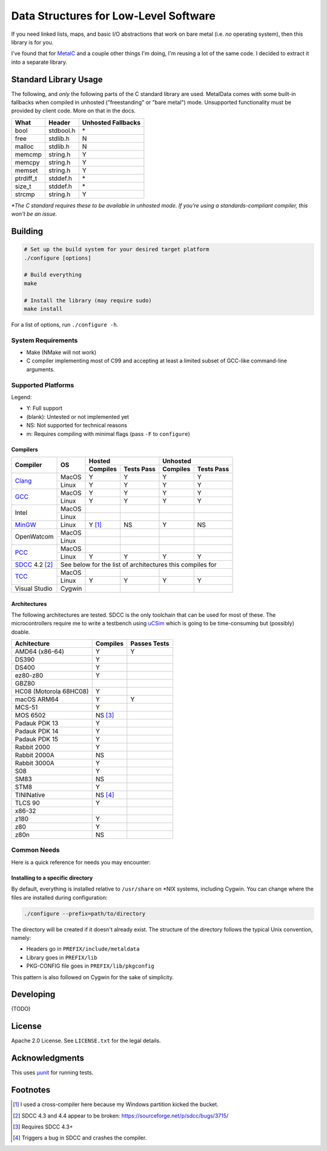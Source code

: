 Data Structures for Low-Level Software
======================================

If you need linked lists, maps, and basic I/O abstractions that work on bare
metal (i.e. *no* operating system), then this library is for you.

I've found that for `MetalC <https://github.com/dargueta/metalc>`_ and a couple
other things I'm doing, I'm reusing a lot of the same code. I decided to extract
it into a separate library.

Standard Library Usage
----------------------

The following, and *only* the following parts of the C standard library are used.
MetalData comes with some built-in fallbacks when compiled in unhosted
("freestanding" or "bare metal") mode. Unsupported functionality must be provided
by client code. More on that in the docs.

========= ========= ==================
What      Header    Unhosted Fallbacks
========= ========= ==================
bool      stdbool.h \*
free      stdlib.h  N
malloc    stdlib.h  N
memcmp    string.h  Y
memcpy    string.h  Y
memset    string.h  Y
ptrdiff_t stddef.h  \*
size_t    stddef.h  \*
strcmp    string.h  Y
========= ========= ==================

*\*The C standard requires these to be available in unhosted mode. If you're
using a standards-compliant compiler, this won't be an issue.*

Building
--------

.. code-block:: sh

    # Set up the build system for your desired target platform
    ./configure [options]

    # Build everything
    make

    # Install the library (may require sudo)
    make install

For a list of options, run ``./configure -h``.

System Requirements
~~~~~~~~~~~~~~~~~~~

* Make (NMake will not work)
* C compiler implementing most of C99 and accepting at least a limited subset of
  GCC-like command-line arguments.

Supported Platforms
~~~~~~~~~~~~~~~~~~~

Legend:

* Y: Full support
* (blank): Untested or not implemented yet
* NS: Not supported for technical reasons
* m: Requires compiling with minimal flags (pass ``-F`` to ``configure``)

Compilers
*********

+-----------------+----------+-----------------------+-----------------------+
| Compiler        | OS       | Hosted                | Unhosted              |
|                 |          +----------+------------+----------+------------+
|                 |          | Compiles | Tests Pass | Compiles | Tests Pass |
+=================+==========+==========+============+==========+============+
| Clang_          | MacOS    | Y        | Y          | Y        | Y          |
|                 +----------+----------+------------+----------+------------+
|                 | Linux    | Y        | Y          | Y        | Y          |
+-----------------+----------+----------+------------+----------+------------+
| GCC_            | MacOS    | Y        | Y          | Y        | Y          |
|                 +----------+----------+------------+----------+------------+
|                 | Linux    | Y        | Y          | Y        | Y          |
+-----------------+----------+----------+------------+----------+------------+
| Intel           | MacOS    |          |            |          |            |
|                 +----------+----------+------------+----------+------------+
|                 | Linux    |          |            |          |            |
+-----------------+----------+----------+------------+----------+------------+
| MinGW_          | Linux    | Y [#]_   | NS         | Y        | NS         |
+-----------------+----------+----------+------------+----------+------------+
| OpenWatcom      | MacOS    |          |            |          |            |
|                 +----------+----------+------------+----------+------------+
|                 | Linux    |          |            |          |            |
+-----------------+----------+----------+------------+----------+------------+
| PCC_            | MacOS    |          |            |          |            |
|                 +----------+----------+------------+----------+------------+
|                 | Linux    | Y        | Y          | Y        | Y          |
+-----------------+----------+----------+------------+----------+------------+
| SDCC_ 4.2 [#]_  | See below for the list of architectures this compiles for|
+-----------------+----------+----------+------------+----------+------------+
| TCC_            | MacOS    |          |            |          |            |
|                 +----------+----------+------------+----------+------------+
|                 | Linux    | Y        | Y          | Y        | Y          |
+-----------------+----------+----------+------------+----------+------------+
| Visual Studio   | Cygwin   |          |            |          |            |
+-----------------+----------+----------+------------+----------+------------+

Architectures
*************

The following architectures are tested. SDCC is the only toolchain that can be
used for most of these. The microcontrollers require me to write a testbench
using uCSim_ which is going to be time-consuming but (possibly) doable.

====================== ======== ============
Achitecture            Compiles Passes Tests
====================== ======== ============
AMD64 (x86-64)         Y        Y
DS390                  Y
DS400                  Y
ez80-z80               Y
GBZ80
HC08 (Motorola 68HC08) Y
macOS ARM64            Y        Y
MCS-51                 Y
MOS 6502               NS [#]_
Padauk PDK 13          Y
Padauk PDK 14          Y
Padauk PDK 15          Y
Rabbit 2000            Y
Rabbit 2000A           NS
Rabbit 3000A           Y
S08                    Y
SM83                   NS
STM8                   Y
TININative             NS [#]_
TLCS 90                Y
x86-32
z180                   Y
z80                    Y
z80n                   NS
====================== ======== ============

Common Needs
~~~~~~~~~~~~

Here is a quick reference for needs you may encounter:

Installing to a specific directory
**********************************

By default, everything is installed relative to ``/usr/share`` on *NIX systems,
including Cygwin. You can change where the files are installed during configuration:

.. code-block:: sh

    ./configure --prefix=path/to/directory

The directory will be created if it doesn't already exist. The structure of the
directory follows the typical Unix convention, namely:

* Headers go in ``PREFIX/include/metaldata``
* Library goes in ``PREFIX/lib``
* PKG-CONFIG file goes in ``PREFIX/lib/pkgconfig``

This pattern is also followed on Cygwin for the sake of simplicity.

Developing
----------

(TODO)

License
-------

Apache 2.0 License. See ``LICENSE.txt`` for the legal details.

Acknowledgments
---------------
This uses `µunit <https://nemequ.github.io/munit>`_ for running tests.

Footnotes
---------

.. [#] I used a cross-compiler here because my Windows partition kicked the bucket.
.. [#] SDCC 4.3 and 4.4 appear to be broken: https://sourceforge.net/p/sdcc/bugs/3715/
.. [#] Requires SDCC 4.3+
.. [#] Triggers a bug in SDCC and crashes the compiler.

.. _Clang: https://clang.llvm.org/
.. _GCC: https://gcc.gnu.org/
.. _MinGW: https://sourceforge.net/projects/mingw/
.. _PCC: http://pcc.ludd.ltu.se/
.. _SDCC: https://sdcc.sourceforge.net/
.. _TCC: https://bellard.org/tcc/
.. _uCSim: https://sdcc.sourceforge.net/
